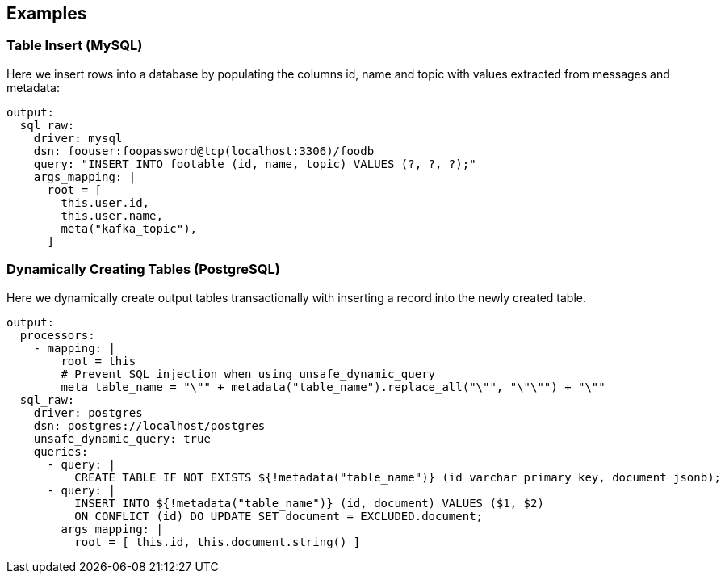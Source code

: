 // This content is autogenerated. Do not edit manually.

== Examples

=== Table Insert (MySQL)


Here we insert rows into a database by populating the columns id, name and topic with values extracted from messages and metadata:

[source,yaml]
----
output:
  sql_raw:
    driver: mysql
    dsn: foouser:foopassword@tcp(localhost:3306)/foodb
    query: "INSERT INTO footable (id, name, topic) VALUES (?, ?, ?);"
    args_mapping: |
      root = [
        this.user.id,
        this.user.name,
        meta("kafka_topic"),
      ]
----

=== Dynamically Creating Tables (PostgreSQL)

Here we dynamically create output tables transactionally with inserting a record into the newly created table.

[source,yaml]
----
output:
  processors:
    - mapping: |
        root = this
        # Prevent SQL injection when using unsafe_dynamic_query
        meta table_name = "\"" + metadata("table_name").replace_all("\"", "\"\"") + "\""
  sql_raw:
    driver: postgres
    dsn: postgres://localhost/postgres
    unsafe_dynamic_query: true
    queries:
      - query: |
          CREATE TABLE IF NOT EXISTS ${!metadata("table_name")} (id varchar primary key, document jsonb);
      - query: |
          INSERT INTO ${!metadata("table_name")} (id, document) VALUES ($1, $2)
          ON CONFLICT (id) DO UPDATE SET document = EXCLUDED.document;
        args_mapping: |
          root = [ this.id, this.document.string() ]
----



